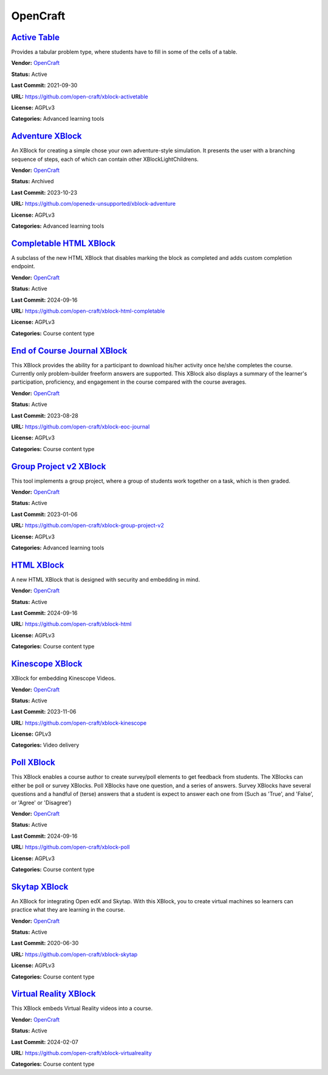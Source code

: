 OpenCraft
=========

`Active Table <https://github.com/open-craft/xblock-activetable>`__
*******************************************************************

Provides a tabular problem type, where students have to fill in some of the cells of a table.

.. image:: /_images/active-table-xblock.png
    :alt: Active Table
    :align: center

**Vendor:** `OpenCraft <https://opencraft.com>`__

**Status:** Active

**Last Commit:** 2021-09-30

**URL:** https://github.com/open-craft/xblock-activetable

**License:** AGPLv3

**Categories:** Advanced learning tools

`Adventure XBlock <https://github.com/openedx-unsupported/xblock-adventure>`__
******************************************************************************

An XBlock for creating a simple chose your own adventure-style simulation. It presents the user with a branching sequence of steps, each of which can contain other XBlockLightChildrens.

.. image:: /_images/adventure-xblock.png
    :alt: Adventure XBlock
    :align: center

**Vendor:** `OpenCraft <https://opencraft.com>`__

**Status:** Archived

**Last Commit:** 2023-10-23

**URL:** https://github.com/openedx-unsupported/xblock-adventure

**License:** AGPLv3

**Categories:** Advanced learning tools

`Completable HTML XBlock <https://github.com/open-craft/xblock-html-completable>`__
***********************************************************************************

A subclass of the new HTML XBlock that disables marking the block as completed and adds custom completion endpoint.

.. image:: /_images/placeholder.webp
    :alt: Completable HTML XBlock
    :align: center

**Vendor:** `OpenCraft <https://opencraft.com>`__

**Status:** Active

**Last Commit:** 2024-09-16

**URL:** https://github.com/open-craft/xblock-html-completable

**License:** AGPLv3

**Categories:** Course content type

`End of Course Journal XBlock <https://github.com/open-craft/xblock-eoc-journal>`__
***********************************************************************************

This XBlock provides the ability for a participant to download his/her activity once he/she completes the course.
Currently only problem-builder freeform answers are supported.
This XBlock also displays a summary of the learner's participation, proficiency, and engagement in the course compared with the course averages.


.. image:: /_images/placeholder.webp
    :alt: End of Course Journal XBlock
    :align: center

**Vendor:** `OpenCraft <https://opencraft.com>`__

**Status:** Active

**Last Commit:** 2023-08-28

**URL:** https://github.com/open-craft/xblock-eoc-journal

**License:** AGPLv3

**Categories:** Course content type

`Group Project v2 XBlock <https://github.com/open-craft/xblock-group-project-v2>`__
***********************************************************************************

This tool implements a group project, where a group of students work together on a task, which is then graded.

.. image:: /_images/group-project-v2-xblock.png
    :alt: Group Project v2 XBlock
    :align: center

**Vendor:** `OpenCraft <https://opencraft.com>`__

**Status:** Active

**Last Commit:** 2023-01-06

**URL:** https://github.com/open-craft/xblock-group-project-v2

**License:** AGPLv3

**Categories:** Advanced learning tools

`HTML XBlock <https://github.com/open-craft/xblock-html>`__
***********************************************************

A new HTML XBlock that is designed with security and embedding in mind.

.. image:: /_images/placeholder.webp
    :alt: HTML XBlock
    :align: center

**Vendor:** `OpenCraft <https://opencraft.com>`__

**Status:** Active

**Last Commit:** 2024-09-16

**URL:** https://github.com/open-craft/xblock-html

**License:** AGPLv3

**Categories:** Course content type

`Kinescope XBlock <https://github.com/open-craft/xblock-kinescope>`__
*********************************************************************

XBlock for embedding Kinescope Videos.

.. image:: /_images/placeholder.webp
    :alt: Kinescope XBlock
    :align: center

**Vendor:** `OpenCraft <https://opencraft.com>`__

**Status:** Active

**Last Commit:** 2023-11-06

**URL:** https://github.com/open-craft/xblock-kinescope

**License:** GPLv3

**Categories:** Video delivery

`Poll XBlock <https://github.com/open-craft/xblock-poll>`__
***********************************************************

This XBlock enables a course author to create survey/poll elements to get feedback from students.
The XBlocks can either be poll or survey XBlocks. Poll XBlocks have one question, and a series of answers.
Survey XBlocks have several questions and a handful of (terse) answers that a student is expect to answer
each one from (Such as 'True', and 'False', or 'Agree' or 'Disagree')


.. image:: /_images/poll-xblock.png
    :alt: Poll XBlock
    :align: center

**Vendor:** `OpenCraft <https://opencraft.com>`__

**Status:** Active

**Last Commit:** 2024-09-16

**URL:** https://github.com/open-craft/xblock-poll

**License:** AGPLv3

**Categories:** Course content type

`Skytap XBlock <https://github.com/open-craft/xblock-skytap>`__
***************************************************************

An XBlock for integrating Open edX and Skytap. With this XBlock, you to create virtual machines so learners can practice what they are learning in the course.

.. image:: /_images/placeholder.webp
    :alt: Skytap XBlock
    :align: center

**Vendor:** `OpenCraft <https://opencraft.com>`__

**Status:** Active

**Last Commit:** 2020-06-30

**URL:** https://github.com/open-craft/xblock-skytap

**License:** AGPLv3

**Categories:** Course content type

`Virtual Reality XBlock <https://github.com/open-craft/xblock-virtualreality>`__
********************************************************************************

This XBlock embeds Virtual Reality videos into a course.

.. image:: /_images/placeholder.webp
    :alt: Virtual Reality XBlock
    :align: center

**Vendor:** `OpenCraft <https://opencraft.com>`__

**Status:** Active

**Last Commit:** 2024-02-07

**URL:** https://github.com/open-craft/xblock-virtualreality

**Categories:** Course content type

